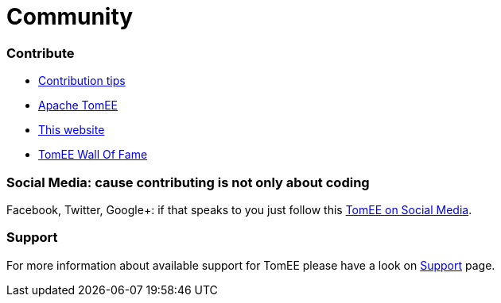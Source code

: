 = Community
:jbake-date: 2016-03-16
:jbake-type: page
:jbake-status: published


=== Contribute

- link:contributing/contribution-tips.html[Contribution tips]
- link:sources.html[Apache TomEE]
- link:contributing/website.html[This website]
- link:contributors.html[TomEE Wall Of Fame]

=== Social Media: cause contributing is not only about coding

Facebook, Twitter, Google+: if that speaks to you just follow this link:social.html[TomEE on Social Media].

=== Support

For more information about available support for TomEE please have a look on link:../security/support.html[Support] page.


